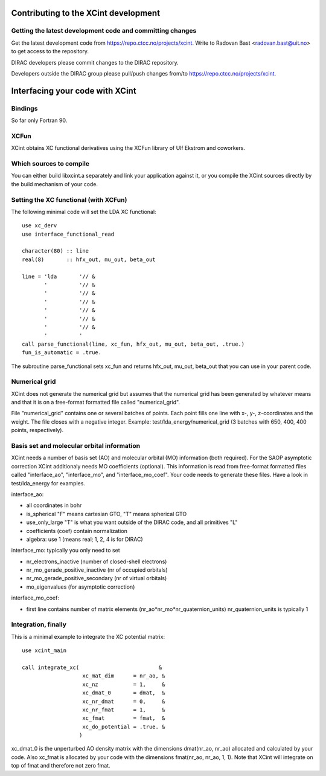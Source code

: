 

Contributing to the XCint development
=====================================


Getting the latest development code and committing changes
----------------------------------------------------------

Get the latest development code from https://repo.ctcc.no/projects/xcint.
Write to Radovan Bast <radovan.bast@uit.no> to get access to the repository.

DIRAC developers please commit changes to the DIRAC repository.

Developers outside the DIRAC group please pull/push changes from/to
https://repo.ctcc.no/projects/xcint.


Interfacing your code with XCint
================================


Bindings
--------

So far only Fortran 90.


XCFun
-----

XCint obtains XC functional derivatives using the XCFun library of Ulf Ekstrom
and coworkers.


Which sources to compile
------------------------

You can either build libxcint.a separately and link your application against it,
or you compile the XCint sources directly by the build mechanism of your code.


Setting the XC functional (with XCFun)
--------------------------------------

The following minimal code will set the LDA XC functional::

  use xc_derv
  use interface_functional_read

  character(80) :: line
  real(8)       :: hfx_out, mu_out, beta_out

  line = 'lda       '// &
         '          '// &
         '          '// &
         '          '// &
         '          '// &
         '          '// &
         '          '// &
         '          '
  call parse_functional(line, xc_fun, hfx_out, mu_out, beta_out, .true.)
  fun_is_automatic = .true.

The subroutine parse_functional sets xc_fun and returns hfx_out, mu_out,
beta_out that you can use in your parent code.


Numerical grid
--------------

XCint does not generate the numerical grid but assumes that the numerical grid
has been generated by whatever means and that it is on a free-format formatted
file called "numerical_grid".

File "numerical_grid" contains one or several batches of points. Each point
fills one line with x-, y-, z-coordinates and the weight. The file closes with
a negative integer.  Example: test/lda_energy/numerical_grid (3 batches with
650, 400, 400 points, respectively).


Basis set and molecular orbital information
-------------------------------------------

XCint needs a number of basis set (AO) and molecular orbital (MO) information
(both required).  For the SAOP asymptotic correction XCint additionaly needs MO
coefficients (optional).  This information is read from free-format formatted
files called "interface_ao", "interface_mo", and "interface_mo_coef".  Your
code needs to generate these files.  Have a look in test/lda_energy for
examples.

interface_ao:

- all coordinates in bohr
- is_spherical "F" means cartesian GTO, "T" means spherical GTO
- use_only_large "T" is what you want outside of the DIRAC code, and all primitives "L"
- coefficients (coef) contain normalization
- algebra: use 1 (means real; 1, 2, 4 is for DIRAC)

interface_mo:
typically you only need to set

- nr_electrons_inactive (number of closed-shell electrons)
- nr_mo_gerade_positive_inactive (nr of occupied orbitals)
- nr_mo_gerade_positive_secondary (nr of virtual orbitals)
- mo_eigenvalues (for asymptotic correction)

interface_mo_coef:

- first line contains number of matrix elements (nr_ao*nr_mo*nr_quaternion_units)
  nr_quaternion_units is typically 1


Integration, finally
--------------------

This is a minimal example to integrate the XC potential matrix::

  use xcint_main

  call integrate_xc(                         &
                     xc_mat_dim      = nr_ao, &
                     xc_nz           = 1,     &
                     xc_dmat_0       = dmat,  &
                     xc_nr_dmat      = 0,     &
                     xc_nr_fmat      = 1,     &
                     xc_fmat         = fmat,  &
                     xc_do_potential = .true. &
                    )

xc_dmat_0 is the unperturbed AO density matrix with the dimensions dmat(nr_ao,
nr_ao) allocated and calculated by your code.  Also xc_fmat is allocated by
your code with the dimensions fmat(nr_ao, nr_ao, 1, 1).  Note that XCint will
integrate on top of fmat and therefore not zero fmat.
